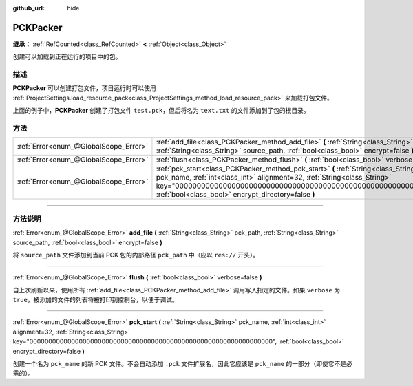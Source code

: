 :github_url: hide

.. DO NOT EDIT THIS FILE!!!
.. Generated automatically from Godot engine sources.
.. Generator: https://github.com/godotengine/godot/tree/master/doc/tools/make_rst.py.
.. XML source: https://github.com/godotengine/godot/tree/master/doc/classes/PCKPacker.xml.

.. _class_PCKPacker:

PCKPacker
=========

**继承：** :ref:`RefCounted<class_RefCounted>` **<** :ref:`Object<class_Object>`

创建可以加载到正在运行的项目中的包。

.. rst-class:: classref-introduction-group

描述
----

**PCKPacker** 可以创建打包文件，项目运行时可以使用 :ref:`ProjectSettings.load_resource_pack<class_ProjectSettings_method_load_resource_pack>` 来加载打包文件。


.. tabs::

 .. code-tab:: gdscript

    var packer = PCKPacker.new()
    packer.pck_start("test.pck")
    packer.add_file("res://text.txt", "text.txt")
    packer.flush()

 .. code-tab:: csharp

    var packer = new PCKPacker();
    packer.PckStart("test.pck");
    packer.AddFile("res://text.txt", "text.txt");
    packer.Flush();



上面的例子中，\ **PCKPacker** 创建了打包文件 ``test.pck``\ ，但后将名为 ``text.txt`` 的文件添加到了包的根目录。

.. rst-class:: classref-reftable-group

方法
----

.. table::
   :widths: auto

   +---------------------------------------+----------------------------------------------------------------------------------------------------------------------------------------------------------------------------------------------------------------------------------------------------------------------------------------------+
   | :ref:`Error<enum_@GlobalScope_Error>` | :ref:`add_file<class_PCKPacker_method_add_file>` **(** :ref:`String<class_String>` pck_path, :ref:`String<class_String>` source_path, :ref:`bool<class_bool>` encrypt=false **)**                                                                                                            |
   +---------------------------------------+----------------------------------------------------------------------------------------------------------------------------------------------------------------------------------------------------------------------------------------------------------------------------------------------+
   | :ref:`Error<enum_@GlobalScope_Error>` | :ref:`flush<class_PCKPacker_method_flush>` **(** :ref:`bool<class_bool>` verbose=false **)**                                                                                                                                                                                                 |
   +---------------------------------------+----------------------------------------------------------------------------------------------------------------------------------------------------------------------------------------------------------------------------------------------------------------------------------------------+
   | :ref:`Error<enum_@GlobalScope_Error>` | :ref:`pck_start<class_PCKPacker_method_pck_start>` **(** :ref:`String<class_String>` pck_name, :ref:`int<class_int>` alignment=32, :ref:`String<class_String>` key="0000000000000000000000000000000000000000000000000000000000000000", :ref:`bool<class_bool>` encrypt_directory=false **)** |
   +---------------------------------------+----------------------------------------------------------------------------------------------------------------------------------------------------------------------------------------------------------------------------------------------------------------------------------------------+

.. rst-class:: classref-section-separator

----

.. rst-class:: classref-descriptions-group

方法说明
--------

.. _class_PCKPacker_method_add_file:

.. rst-class:: classref-method

:ref:`Error<enum_@GlobalScope_Error>` **add_file** **(** :ref:`String<class_String>` pck_path, :ref:`String<class_String>` source_path, :ref:`bool<class_bool>` encrypt=false **)**

将 ``source_path`` 文件添加到当前 PCK 包的内部路径 ``pck_path`` 中（应以 ``res://`` 开头）。

.. rst-class:: classref-item-separator

----

.. _class_PCKPacker_method_flush:

.. rst-class:: classref-method

:ref:`Error<enum_@GlobalScope_Error>` **flush** **(** :ref:`bool<class_bool>` verbose=false **)**

自上次刷新以来，使用所有 :ref:`add_file<class_PCKPacker_method_add_file>` 调用写入指定的文件。如果 ``verbose`` 为 ``true``\ ，被添加的文件的列表将被打印到控制台，以便于调试。

.. rst-class:: classref-item-separator

----

.. _class_PCKPacker_method_pck_start:

.. rst-class:: classref-method

:ref:`Error<enum_@GlobalScope_Error>` **pck_start** **(** :ref:`String<class_String>` pck_name, :ref:`int<class_int>` alignment=32, :ref:`String<class_String>` key="0000000000000000000000000000000000000000000000000000000000000000", :ref:`bool<class_bool>` encrypt_directory=false **)**

创建一个名为 ``pck_name`` 的新 PCK 文件。不会自动添加 ``.pck`` 文件扩展名，因此它应该是 ``pck_name`` 的一部分（即使它不是必需的）。

.. |virtual| replace:: :abbr:`virtual (本方法通常需要用户覆盖才能生效。)`
.. |const| replace:: :abbr:`const (本方法没有副作用。不会修改该实例的任何成员变量。)`
.. |vararg| replace:: :abbr:`vararg (本方法除了在此处描述的参数外，还能够继续接受任意数量的参数。)`
.. |constructor| replace:: :abbr:`constructor (本方法用于构造某个类型。)`
.. |static| replace:: :abbr:`static (调用本方法无需实例，所以可以直接使用类名调用。)`
.. |operator| replace:: :abbr:`operator (本方法描述的是使用本类型作为左操作数的有效操作符。)`
.. |bitfield| replace:: :abbr:`BitField (这个值是由下列标志构成的位掩码整数。)`
